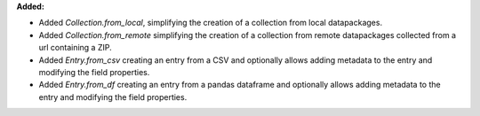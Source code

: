 **Added:**

* Added `Collection.from_local`, simplifying the creation of a collection from local datapackages.
* Added `Collection.from_remote` simplifying the creation of a collection from remote datapackages collected from a url containing a ZIP.
* Added `Entry.from_csv` creating an entry from a CSV and optionally allows adding metadata to the entry and modifying the field properties.
* Added `Entry.from_df` creating an entry from a pandas dataframe and optionally allows adding metadata to the entry and modifying the field properties.
